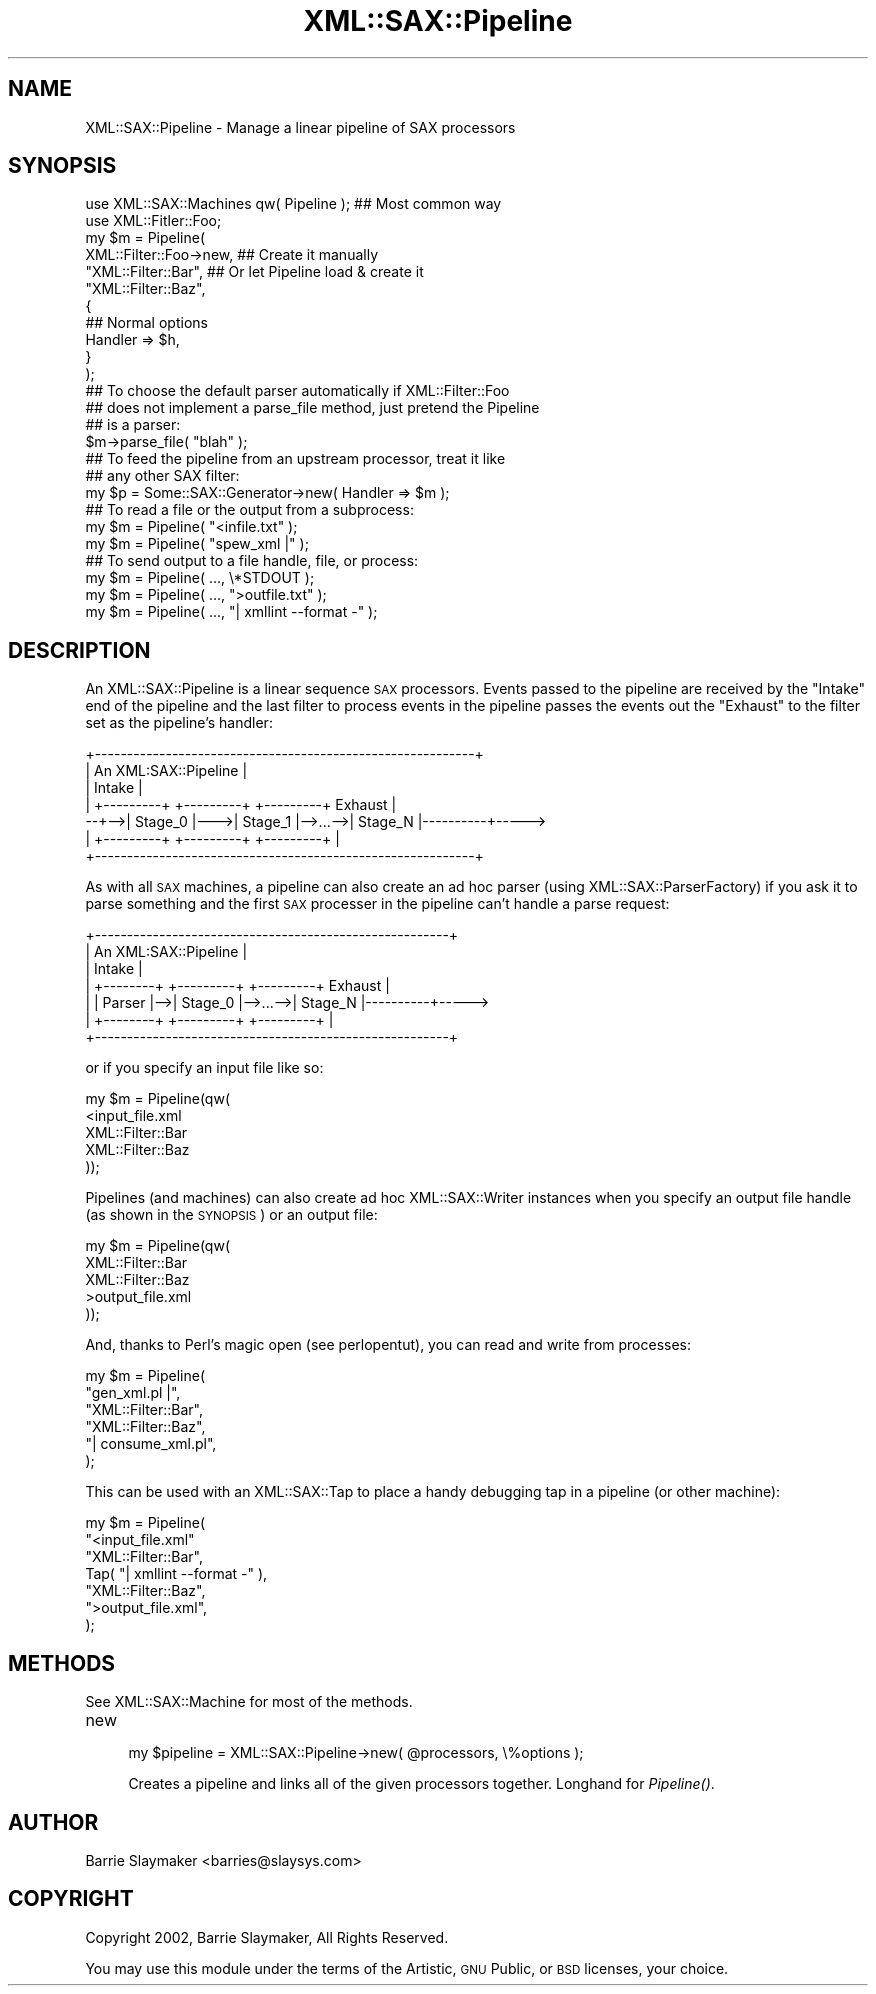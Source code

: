 .\" Automatically generated by Pod::Man 2.23 (Pod::Simple 3.14)
.\"
.\" Standard preamble:
.\" ========================================================================
.de Sp \" Vertical space (when we can't use .PP)
.if t .sp .5v
.if n .sp
..
.de Vb \" Begin verbatim text
.ft CW
.nf
.ne \\$1
..
.de Ve \" End verbatim text
.ft R
.fi
..
.\" Set up some character translations and predefined strings.  \*(-- will
.\" give an unbreakable dash, \*(PI will give pi, \*(L" will give a left
.\" double quote, and \*(R" will give a right double quote.  \*(C+ will
.\" give a nicer C++.  Capital omega is used to do unbreakable dashes and
.\" therefore won't be available.  \*(C` and \*(C' expand to `' in nroff,
.\" nothing in troff, for use with C<>.
.tr \(*W-
.ds C+ C\v'-.1v'\h'-1p'\s-2+\h'-1p'+\s0\v'.1v'\h'-1p'
.ie n \{\
.    ds -- \(*W-
.    ds PI pi
.    if (\n(.H=4u)&(1m=24u) .ds -- \(*W\h'-12u'\(*W\h'-12u'-\" diablo 10 pitch
.    if (\n(.H=4u)&(1m=20u) .ds -- \(*W\h'-12u'\(*W\h'-8u'-\"  diablo 12 pitch
.    ds L" ""
.    ds R" ""
.    ds C` ""
.    ds C' ""
'br\}
.el\{\
.    ds -- \|\(em\|
.    ds PI \(*p
.    ds L" ``
.    ds R" ''
'br\}
.\"
.\" Escape single quotes in literal strings from groff's Unicode transform.
.ie \n(.g .ds Aq \(aq
.el       .ds Aq '
.\"
.\" If the F register is turned on, we'll generate index entries on stderr for
.\" titles (.TH), headers (.SH), subsections (.SS), items (.Ip), and index
.\" entries marked with X<> in POD.  Of course, you'll have to process the
.\" output yourself in some meaningful fashion.
.ie \nF \{\
.    de IX
.    tm Index:\\$1\t\\n%\t"\\$2"
..
.    nr % 0
.    rr F
.\}
.el \{\
.    de IX
..
.\}
.\"
.\" Accent mark definitions (@(#)ms.acc 1.5 88/02/08 SMI; from UCB 4.2).
.\" Fear.  Run.  Save yourself.  No user-serviceable parts.
.    \" fudge factors for nroff and troff
.if n \{\
.    ds #H 0
.    ds #V .8m
.    ds #F .3m
.    ds #[ \f1
.    ds #] \fP
.\}
.if t \{\
.    ds #H ((1u-(\\\\n(.fu%2u))*.13m)
.    ds #V .6m
.    ds #F 0
.    ds #[ \&
.    ds #] \&
.\}
.    \" simple accents for nroff and troff
.if n \{\
.    ds ' \&
.    ds ` \&
.    ds ^ \&
.    ds , \&
.    ds ~ ~
.    ds /
.\}
.if t \{\
.    ds ' \\k:\h'-(\\n(.wu*8/10-\*(#H)'\'\h"|\\n:u"
.    ds ` \\k:\h'-(\\n(.wu*8/10-\*(#H)'\`\h'|\\n:u'
.    ds ^ \\k:\h'-(\\n(.wu*10/11-\*(#H)'^\h'|\\n:u'
.    ds , \\k:\h'-(\\n(.wu*8/10)',\h'|\\n:u'
.    ds ~ \\k:\h'-(\\n(.wu-\*(#H-.1m)'~\h'|\\n:u'
.    ds / \\k:\h'-(\\n(.wu*8/10-\*(#H)'\z\(sl\h'|\\n:u'
.\}
.    \" troff and (daisy-wheel) nroff accents
.ds : \\k:\h'-(\\n(.wu*8/10-\*(#H+.1m+\*(#F)'\v'-\*(#V'\z.\h'.2m+\*(#F'.\h'|\\n:u'\v'\*(#V'
.ds 8 \h'\*(#H'\(*b\h'-\*(#H'
.ds o \\k:\h'-(\\n(.wu+\w'\(de'u-\*(#H)/2u'\v'-.3n'\*(#[\z\(de\v'.3n'\h'|\\n:u'\*(#]
.ds d- \h'\*(#H'\(pd\h'-\w'~'u'\v'-.25m'\f2\(hy\fP\v'.25m'\h'-\*(#H'
.ds D- D\\k:\h'-\w'D'u'\v'-.11m'\z\(hy\v'.11m'\h'|\\n:u'
.ds th \*(#[\v'.3m'\s+1I\s-1\v'-.3m'\h'-(\w'I'u*2/3)'\s-1o\s+1\*(#]
.ds Th \*(#[\s+2I\s-2\h'-\w'I'u*3/5'\v'-.3m'o\v'.3m'\*(#]
.ds ae a\h'-(\w'a'u*4/10)'e
.ds Ae A\h'-(\w'A'u*4/10)'E
.    \" corrections for vroff
.if v .ds ~ \\k:\h'-(\\n(.wu*9/10-\*(#H)'\s-2\u~\d\s+2\h'|\\n:u'
.if v .ds ^ \\k:\h'-(\\n(.wu*10/11-\*(#H)'\v'-.4m'^\v'.4m'\h'|\\n:u'
.    \" for low resolution devices (crt and lpr)
.if \n(.H>23 .if \n(.V>19 \
\{\
.    ds : e
.    ds 8 ss
.    ds o a
.    ds d- d\h'-1'\(ga
.    ds D- D\h'-1'\(hy
.    ds th \o'bp'
.    ds Th \o'LP'
.    ds ae ae
.    ds Ae AE
.\}
.rm #[ #] #H #V #F C
.\" ========================================================================
.\"
.IX Title "XML::SAX::Pipeline 3"
.TH XML::SAX::Pipeline 3 "2009-06-11" "perl v5.12.3" "User Contributed Perl Documentation"
.\" For nroff, turn off justification.  Always turn off hyphenation; it makes
.\" way too many mistakes in technical documents.
.if n .ad l
.nh
.SH "NAME"
XML::SAX::Pipeline \- Manage a linear pipeline of SAX processors
.SH "SYNOPSIS"
.IX Header "SYNOPSIS"
.Vb 2
\&    use XML::SAX::Machines qw( Pipeline );   ## Most common way
\&    use XML::Fitler::Foo;
\&
\&    my $m = Pipeline(
\&        XML::Filter::Foo\->new,  ## Create it manually
\&        "XML::Filter::Bar",     ## Or let Pipeline load & create it
\&        "XML::Filter::Baz",
\&        {
\&            ## Normal options
\&            Handler => $h,
\&        }
\&    );
\&
\&    ## To choose the default parser automatically if XML::Filter::Foo
\&    ## does not implement a parse_file method, just pretend the Pipeline
\&    ## is a parser:
\&    $m\->parse_file( "blah" );
\&
\&    ## To feed the pipeline from an upstream processor, treat it like
\&    ## any other SAX filter:
\&    my $p = Some::SAX::Generator\->new( Handler => $m );
\&
\&    ## To read a file or the output from a subprocess:
\&    my $m = Pipeline( "<infile.txt" );
\&    my $m = Pipeline( "spew_xml |" );
\&
\&    ## To send output to a file handle, file, or process:
\&    my $m = Pipeline( ...,  \e*STDOUT );
\&    my $m = Pipeline( ..., ">outfile.txt" );
\&    my $m = Pipeline( ..., "| xmllint \-\-format \-" );
.Ve
.SH "DESCRIPTION"
.IX Header "DESCRIPTION"
An XML::SAX::Pipeline is a linear sequence \s-1SAX\s0 processors.  Events
passed to the pipeline are received by the \f(CW\*(C`Intake\*(C'\fR end of the pipeline
and the last filter to process events in the pipeline passes the events
out the \f(CW\*(C`Exhaust\*(C'\fR to the filter set as the pipeline's handler:
.PP
.Vb 7
\&   +\-\-\-\-\-\-\-\-\-\-\-\-\-\-\-\-\-\-\-\-\-\-\-\-\-\-\-\-\-\-\-\-\-\-\-\-\-\-\-\-\-\-\-\-\-\-\-\-\-\-\-\-\-\-\-\-\-\-\-+
\&   |                 An XML:SAX::Pipeline                      |
\&   |    Intake                                                 |
\&   |   +\-\-\-\-\-\-\-\-\-+    +\-\-\-\-\-\-\-\-\-+         +\-\-\-\-\-\-\-\-\-+  Exhaust |
\& \-\-+\-\->| Stage_0 |\-\-\->| Stage_1 |\-\->...\-\->| Stage_N |\-\-\-\-\-\-\-\-\-\-+\-\-\-\-\->
\&   |   +\-\-\-\-\-\-\-\-\-+    +\-\-\-\-\-\-\-\-\-+         +\-\-\-\-\-\-\-\-\-+          |
\&   +\-\-\-\-\-\-\-\-\-\-\-\-\-\-\-\-\-\-\-\-\-\-\-\-\-\-\-\-\-\-\-\-\-\-\-\-\-\-\-\-\-\-\-\-\-\-\-\-\-\-\-\-\-\-\-\-\-\-\-+
.Ve
.PP
As with all \s-1SAX\s0 machines, a pipeline can also create an ad hoc parser
(using XML::SAX::ParserFactory) if you ask it to parse something and
the first \s-1SAX\s0 processer in the pipeline can't handle a parse request:
.PP
.Vb 7
\&   +\-\-\-\-\-\-\-\-\-\-\-\-\-\-\-\-\-\-\-\-\-\-\-\-\-\-\-\-\-\-\-\-\-\-\-\-\-\-\-\-\-\-\-\-\-\-\-\-\-\-\-\-\-\-\-+
\&   |                 An XML:SAX::Pipeline                  |
\&   |                 Intake                                |
\&   | +\-\-\-\-\-\-\-\-+   +\-\-\-\-\-\-\-\-\-+         +\-\-\-\-\-\-\-\-\-+  Exhaust |
\&   | | Parser |\-\->| Stage_0 |\-\->...\-\->| Stage_N |\-\-\-\-\-\-\-\-\-\-+\-\-\-\-\->
\&   | +\-\-\-\-\-\-\-\-+   +\-\-\-\-\-\-\-\-\-+         +\-\-\-\-\-\-\-\-\-+          |
\&   +\-\-\-\-\-\-\-\-\-\-\-\-\-\-\-\-\-\-\-\-\-\-\-\-\-\-\-\-\-\-\-\-\-\-\-\-\-\-\-\-\-\-\-\-\-\-\-\-\-\-\-\-\-\-\-+
.Ve
.PP
or if you specify an input file like so:
.PP
.Vb 5
\&   my $m = Pipeline(qw(
\&       <input_file.xml
\&       XML::Filter::Bar
\&       XML::Filter::Baz
\&   ));
.Ve
.PP
Pipelines (and machines) can also create ad hoc XML::SAX::Writer
instances when you specify an output file handle (as shown in the
\&\s-1SYNOPSIS\s0) or an output file:
.PP
.Vb 5
\&   my $m = Pipeline(qw(
\&       XML::Filter::Bar
\&       XML::Filter::Baz
\&       >output_file.xml
\&   ));
.Ve
.PP
And, thanks to Perl's magic open (see perlopentut), you can read
and write from processes:
.PP
.Vb 6
\&   my $m = Pipeline(
\&       "gen_xml.pl |",
\&       "XML::Filter::Bar",
\&       "XML::Filter::Baz",
\&       "| consume_xml.pl",
\&   );
.Ve
.PP
This can be used with an XML::SAX::Tap to place a handy debugging
tap in a pipeline (or other machine):
.PP
.Vb 7
\&   my $m = Pipeline(
\&       "<input_file.xml"
\&       "XML::Filter::Bar",
\&       Tap( "| xmllint \-\-format \-" ),
\&       "XML::Filter::Baz",
\&       ">output_file.xml",
\&   );
.Ve
.SH "METHODS"
.IX Header "METHODS"
See XML::SAX::Machine for most of the methods.
.IP "new" 4
.IX Item "new"
.Vb 1
\&    my $pipeline = XML::SAX::Pipeline\->new( @processors, \e%options );
.Ve
.Sp
Creates a pipeline and links all of the given processors together.  Longhand
for \fIPipeline()\fR.
.SH "AUTHOR"
.IX Header "AUTHOR"
.Vb 1
\&    Barrie Slaymaker <barries@slaysys.com>
.Ve
.SH "COPYRIGHT"
.IX Header "COPYRIGHT"
.Vb 1
\&    Copyright 2002, Barrie Slaymaker, All Rights Reserved.
.Ve
.PP
You may use this module under the terms of the Artistic, \s-1GNU\s0 Public,
or \s-1BSD\s0 licenses, your choice.
